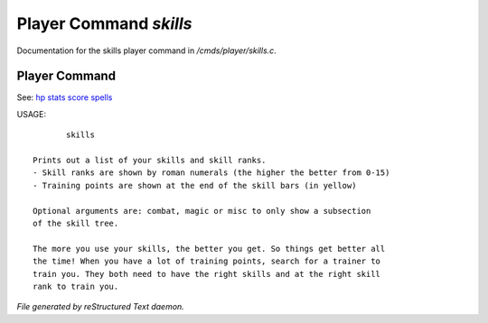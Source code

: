 ************************
Player Command *skills*
************************

Documentation for the skills player command in */cmds/player/skills.c*.

Player Command
==============

See: `hp <player_command/hp>`_ `stats <player_command/stats>`_ `score <player_command/score>`_ `spells <player_command/spells>`_ 

USAGE::

	skills

 Prints out a list of your skills and skill ranks.
 - Skill ranks are shown by roman numerals (the higher the better from 0-15)
 - Training points are shown at the end of the skill bars (in yellow)

 Optional arguments are: combat, magic or misc to only show a subsection
 of the skill tree.

 The more you use your skills, the better you get. So things get better all
 the time! When you have a lot of training points, search for a trainer to
 train you. They both need to have the right skills and at the right skill
 rank to train you.



*File generated by reStructured Text daemon.*
